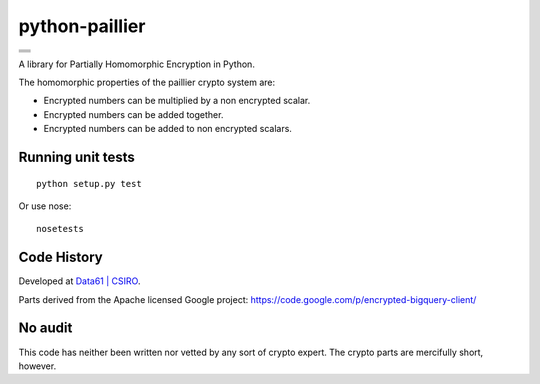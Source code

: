 python-paillier  |release|
===============

+---------------------+
|      |travisM|      |
+---------------------+
|      |rtdM|         |
+---------------------+
|      |coverageM|    |
+---------------------+
|      |reqM|         |
+---------------------+

A library for Partially Homomorphic Encryption in Python.

The homomorphic properties of the paillier crypto system are:

-  Encrypted numbers can be multiplied by a non encrypted scalar.
-  Encrypted numbers can be added together.
-  Encrypted numbers can be added to non encrypted scalars.

Running unit tests
------------------

::

    python setup.py test

Or use nose::

   nosetests


Code History
------------

Developed at `Data61 | CSIRO <http://data61.csiro.au>`_.

Parts derived from the Apache licensed Google project:
https://code.google.com/p/encrypted-bigquery-client/

No audit
--------

This code has neither been written nor vetted by any sort of crypto
expert. The crypto parts are mercifully short, however.


.. |release| image:: https://img.shields.io/pypi/v/phe.svg
    :target: https://pypi.python.org/pypi/phe/
    :alt: Latest released version on PyPi

.. |travisM| image:: https://travis-ci.org/n1analytics/python-paillier.svg?branch=master
    :target: https://travis-ci.org/n1analytics/python-paillier
    :alt: CI status of Master

.. |reqM| image:: https://requires.io/github/n1analytics/python-paillier/requirements.svg?branch=master
    :target: https://requires.io/github/n1analytics/python-paillier/requirements/?branch=master
    :alt: Requirements Status of master

.. |rtdM| image:: https://readthedocs.org/projects/python-paillier/badge/?version=stable
   :target: http://python-paillier.readthedocs.org/en/latest/?badge=stable
   :alt: Documentation Status

.. |coverageM| image:: https://coveralls.io/repos/n1analytics/python-paillier/badge.svg?branch=master&service=github
    :target: https://coveralls.io/github/n1analytics/python-paillier?branch=master




